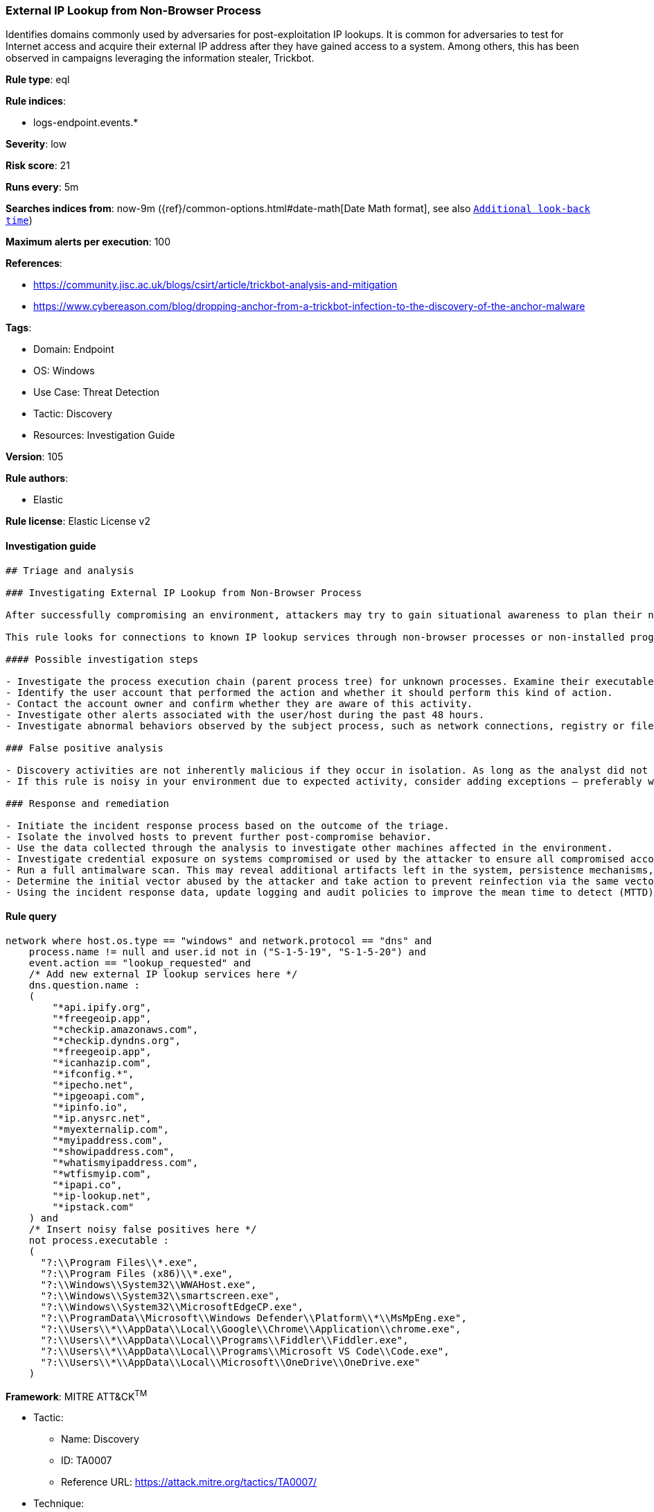 [[prebuilt-rule-8-8-5-external-ip-lookup-from-non-browser-process]]
=== External IP Lookup from Non-Browser Process

Identifies domains commonly used by adversaries for post-exploitation IP lookups. It is common for adversaries to test for Internet access and acquire their external IP address after they have gained access to a system. Among others, this has been observed in campaigns leveraging the information stealer, Trickbot.

*Rule type*: eql

*Rule indices*: 

* logs-endpoint.events.*

*Severity*: low

*Risk score*: 21

*Runs every*: 5m

*Searches indices from*: now-9m ({ref}/common-options.html#date-math[Date Math format], see also <<rule-schedule, `Additional look-back time`>>)

*Maximum alerts per execution*: 100

*References*: 

* https://community.jisc.ac.uk/blogs/csirt/article/trickbot-analysis-and-mitigation
* https://www.cybereason.com/blog/dropping-anchor-from-a-trickbot-infection-to-the-discovery-of-the-anchor-malware

*Tags*: 

* Domain: Endpoint
* OS: Windows
* Use Case: Threat Detection
* Tactic: Discovery
* Resources: Investigation Guide

*Version*: 105

*Rule authors*: 

* Elastic

*Rule license*: Elastic License v2


==== Investigation guide


[source, markdown]
----------------------------------
## Triage and analysis

### Investigating External IP Lookup from Non-Browser Process

After successfully compromising an environment, attackers may try to gain situational awareness to plan their next steps. This can happen by running commands to enumerate network resources, users, connections, files, and installed security software.

This rule looks for connections to known IP lookup services through non-browser processes or non-installed programs. Using only the IP address of the compromised system, attackers can obtain valuable information such as the system's geographic location, the company that owns the IP, whether the system is cloud-hosted, and more.

#### Possible investigation steps

- Investigate the process execution chain (parent process tree) for unknown processes. Examine their executable files for prevalence, whether they are located in expected locations, and if they are signed with valid digital signatures.
- Identify the user account that performed the action and whether it should perform this kind of action.
- Contact the account owner and confirm whether they are aware of this activity.
- Investigate other alerts associated with the user/host during the past 48 hours.
- Investigate abnormal behaviors observed by the subject process, such as network connections, registry or file modifications, and any spawned child processes.

### False positive analysis

- Discovery activities are not inherently malicious if they occur in isolation. As long as the analyst did not identify suspicious activity related to the user or host, such alerts can be dismissed.
- If this rule is noisy in your environment due to expected activity, consider adding exceptions — preferably with a combination of user and command line conditions.

### Response and remediation

- Initiate the incident response process based on the outcome of the triage.
- Isolate the involved hosts to prevent further post-compromise behavior.
- Use the data collected through the analysis to investigate other machines affected in the environment.
- Investigate credential exposure on systems compromised or used by the attacker to ensure all compromised accounts are identified. Reset passwords for these accounts and other potentially compromised credentials, such as email, business systems, and web services.
- Run a full antimalware scan. This may reveal additional artifacts left in the system, persistence mechanisms, and malware components.
- Determine the initial vector abused by the attacker and take action to prevent reinfection via the same vector.
- Using the incident response data, update logging and audit policies to improve the mean time to detect (MTTD) and the mean time to respond (MTTR).

----------------------------------

==== Rule query


[source, js]
----------------------------------
network where host.os.type == "windows" and network.protocol == "dns" and
    process.name != null and user.id not in ("S-1-5-19", "S-1-5-20") and
    event.action == "lookup_requested" and
    /* Add new external IP lookup services here */
    dns.question.name :
    (
        "*api.ipify.org",
        "*freegeoip.app",
        "*checkip.amazonaws.com",
        "*checkip.dyndns.org",
        "*freegeoip.app",
        "*icanhazip.com",
        "*ifconfig.*",
        "*ipecho.net",
        "*ipgeoapi.com",
        "*ipinfo.io",
        "*ip.anysrc.net",
        "*myexternalip.com",
        "*myipaddress.com",
        "*showipaddress.com",
        "*whatismyipaddress.com",
        "*wtfismyip.com",
        "*ipapi.co",
        "*ip-lookup.net",
        "*ipstack.com"
    ) and
    /* Insert noisy false positives here */
    not process.executable :
    (
      "?:\\Program Files\\*.exe",
      "?:\\Program Files (x86)\\*.exe",
      "?:\\Windows\\System32\\WWAHost.exe",
      "?:\\Windows\\System32\\smartscreen.exe",
      "?:\\Windows\\System32\\MicrosoftEdgeCP.exe",
      "?:\\ProgramData\\Microsoft\\Windows Defender\\Platform\\*\\MsMpEng.exe",
      "?:\\Users\\*\\AppData\\Local\\Google\\Chrome\\Application\\chrome.exe",
      "?:\\Users\\*\\AppData\\Local\\Programs\\Fiddler\\Fiddler.exe",
      "?:\\Users\\*\\AppData\\Local\\Programs\\Microsoft VS Code\\Code.exe",
      "?:\\Users\\*\\AppData\\Local\\Microsoft\\OneDrive\\OneDrive.exe"
    )

----------------------------------

*Framework*: MITRE ATT&CK^TM^

* Tactic:
** Name: Discovery
** ID: TA0007
** Reference URL: https://attack.mitre.org/tactics/TA0007/
* Technique:
** Name: System Network Configuration Discovery
** ID: T1016
** Reference URL: https://attack.mitre.org/techniques/T1016/
* Sub-technique:
** Name: Internet Connection Discovery
** ID: T1016.001
** Reference URL: https://attack.mitre.org/techniques/T1016/001/
* Technique:
** Name: System Location Discovery
** ID: T1614
** Reference URL: https://attack.mitre.org/techniques/T1614/
